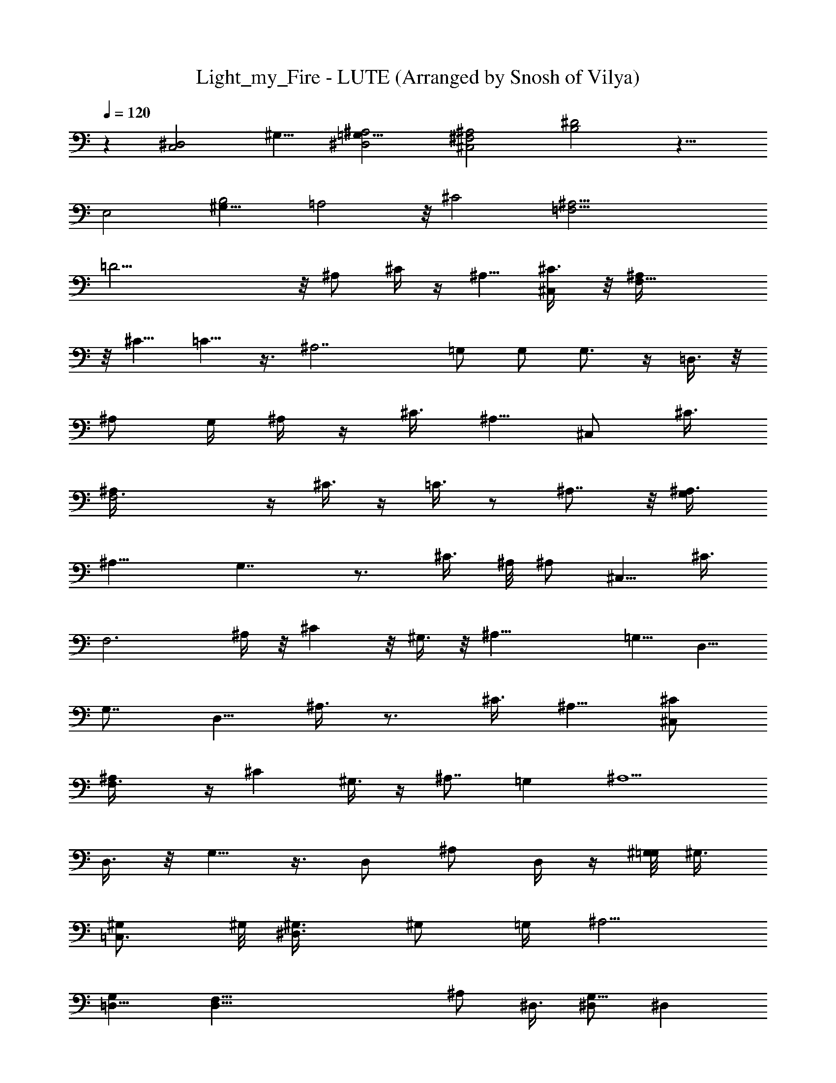 X: 1
T: Light_my_Fire - LUTE (Arranged by Snosh of Vilya)
Z: The Doors
L: 1/4
Q: 120
K: C
z [C,2^D,2z/8] ^G,15/8 [^A,2^D,2=G,17/8] [^C,2^F,2^A,2] [B,2^D2] z15/8
[E,2z/8] [^G,15/8B,2] [=A,2] z/8 [^C2z15/8] [=F,29/4^A,29/4z/8]
=D29/4 z/8 ^A,/2 ^C/4 z/4 [^A,5/8z/2] [^C,/2^C3/8] z/8 [F,23/8^A,/4]
z/8 [^C5/8z/2] =C5/8 z3/8 [^A,7/2z] =G,/2 G,/2 G,3/4 z/4 =D,3/8 z/8
^A,/2 [G,/4z/8] ^A,/4 z/4 ^C3/8 [^A,5/8z/2] [^C,/2z/8] ^C3/8
[F,3^A,/4] z/4 ^C3/8 z/4 =C3/8 z/2 ^A,7/8 z/8 [G,/2^A,3/8]
[^A,13/8z5/8] G,7/4 z3/4 ^C3/8 ^A,/8 [^A,/2z3/8] [^C,5/8z/8] ^C3/8
[F,3z/8] ^A,/4 z/8 ^C z/8 ^G,3/8 z/8 [^A,27/8z7/8] [=G,5/8z/2] D,5/8
G,7/8 [D,5/8z/2] ^A,3/8 z3/4 ^C3/8 [^A,5/8z/2] [^C,/2^C/2]
[F,3/2^A,/4] z/4 ^C ^G,3/8 z/4 [^A,7/8z3/4] [=G,z/8] [^A,5/2z/2]
D,3/8 z/8 G,5/8 z3/8 D,/2 [^A,/2z3/8] D,/4 z/4 [^G,/8=G,/8] ^G,3/8
[=C,3/4^G,/2] ^G,/8 [^D,3/4^G,3/8] ^G,/2 [=G,/4z/8] [^A,5/4z3/8]
[G,=D,5/8] [D,59/8F,5/8z3/8] [^A,/2z/8] ^D,3/8 [^D,/2G,5/8] [^D,z/2]
G,/2 [^D,9/8^G,] [=G,5/8z/2] ^D,/2 ^A,/4 z/4 [^G,/8=G,/8] [^G,3/8z/4]
[C,3/4z/8] ^G,/2 [^G,/2^D,3/4] ^G,/2 [=G,/4^A,5/4] z/4 [=D,/2G,7/8]
[D,31/2F,3/4z/2] [^A,/2^D,/2] [^A,3/2^D,/2] [^D,11/8z3/8] G,5/8
^A,3/8 z/8 [C,2E,2G,2=C15/8] ^G,/8 [^G,3/8] z3/8 [C,5/8^G,/2] ^G,/8
[^D,3/4^G,3/8] ^G,/2 [=G,/4z/8] ^D,3/8 [G,5/8^D,5/8] [G,^D,3/8]
[^D,2z] F,/2 [=A,/2F,3/8] z/2 [^D,2F,] [F,2z/2] [A,5/8z/2] [^D,5/2z]
[F,2z/2] A,/2 [C,5/8z/2] [^D,16z/2] [F,21/8z/8] [=D,/2z3/8] [C,/2z/8]
[D,29/4z3/8] [A,3/8^C/2] z/8 F/2 [^A,5/8z3/8] [^C/2z/8] [^C,/2z3/8]
[=C9/8z5/8] ^C/2 [=C7/4z7/8] [^A,7/2z9/8] G,3/8 G,/2 G,3/4 z/4
[D,115/8z/2] ^A,/2 ^A,/2 ^C/2 [^A,5/8=C/2] [F,/2^C/2] [F,23/8=C/2]
[^C9/8z] =C5/8 [^A,5/4z7/8] [G,/2z3/8] [^A,7/4z5/8] [G,7/4z5/8]
[^D,16z15/8] ^A,3/8 ^A,/8 ^A,/2 [^C,/2^C/2z3/8] [F,3z/8] ^A,/2 ^C
^G,3/8 [^A,27/8z] [=G,5/8z/2] [=D,3/2z5/8] G,7/8 [D,8z/2] [^A,3/8z/8]
^C3/8 z/8 ^A,3/8 ^C3/8 z/8 [^A,5/8^C/4] z/4 [F,23/8^C3/8] z/8 ^C3/8
z/4 ^C7/8 ^G,/4 z/4 ^A,7/8 [=G,9/8^A,5/8] [^A,7/4z/2] G,5/8 z/8
[^D,11/4z/4] [=D,7/8z/2] [^A,/2z3/8] [D,3z5/8] [^G,3/8] z3/8
[=C,3/4^G,5/8] [^G,3/8^D,5/2] ^G,/2 [=G,/4z/8] [^A,9/8z3/8]
[=D,5/8G,] [D,59/8F,5/8z3/8] [^A,/2z/8] ^D,3/8 [^D,/2G,5/8] [^D,z/2]
G,/2 [^D,3/2^G,] [=G,5/8z/2] [^D,2z/2] ^A,/4 z/4 [^G,/8] z/8
[^G,3/8z/4] [C,3/4z/8] ^G,/2 [^G,/2^D,5/2] [^G,5/8z/2] [=G,/4^A,9/8]
z/4 [=D,/2G,7/8] [D,65/8F,3/4z/2] [^A,/2^D,/2] [^A,11/8^D,/2]
[^D,9/2z/2] G,3/8 ^A,/2 z/8 [C,2E,2G,15/8z3/8] [=C15/8z3/2]
[^G,/8=G,/8] ^G,3/8 [C,5/8^G,/2] ^G,/8 [^D,^G,3/8] ^G,5/8
[=G,/8^D,3/8] z/4 [G,5/8^D,5/8] [G,^D,3/8z/8] [=D,59/8z/4] [^D,2z]
[F,5/8z/2] [=A,/2F3/8] z/2 [^D,2F61/8z] F,/2 [A,5/8z/2] [^D,5/2z]
F,/2 A,/2 [C,5/8z/2] [^D,5z/2] [F,/2z/8] [=D,/2z3/8] [C,/2z/8]
[D,65/8z3/8] F,/2 z [^A,5/8^C,5/8F,5/8^G,5/8] z5/4 [=C,5/8z/8]
[^D,27/8=G,5/8C5/8] z5/4 [^A,5/8z/8] [^C,5/8F,5/8^G,5/8] z3/4
[=C,/4^D,/2z/8] [=G,/8C/8] z/4 [C,/2^D,4z/8] [G,3/8C3/8z/4]
[=D,59/8z13/8] [^A,5/8^C,5/8z/8] [F,5/8^G,5/8] z5/4 [=C,5/8^D,7/2z/8]
[=G,5/8C5/8] z5/4 [^A,5/8^C,5/8F,5/8z/8] ^G,5/8 z3/4
[=C,/8^D,/2=G,/4C/4] z/8 [=D,/2z/4] [C,3/8^D,4G,3/8C3/8z/4]
[=D,65/8z7/4] [^A,5/8^C,5/8F,5/8^G,5/8] z5/4 [=C,5/8z/8]
[^D,31/8=G,5/8^A,5/8] z5/4 [^A,5/8^C,5/8z/8] [F,5/8^G,5/8] z5/4
[=C,5/8^D,4z/8] [=G,5/8^A,5/8z3/8] [=D,59/8z3/2]
[^A,5/8^C,5/8F,5/8z/8] ^G,5/8 z5/4 [=C,5/8^D,4z/8] [=G,5/8^A,5/8]
z5/4 [^A,5/8^C,5/8F,5/8^G,5/8] z5/4 [=D,/2z/8]
[=C,5/8^D,4=G,5/8^A,5/8z3/8] [=D,65/8z3/2] [^A,5/8z/8]
[^C,5/8F,5/8^G,5/8] z5/4 [=C,5/8z/8] [^D,29/8=G,5/8^A,5/8] z
[^A,5/8^C,5/8F,5/8^G,5/8] z11/8 [=C,5/8^D,31/8=G,5/8^A,5/8] z/4
[=D,59/8z] [^A,5/8^C,5/8z/8] [F,5/8^G,5/8] z5/4 [=C,3/4^D,4z/8]
[=G,/2^A,/2] z11/8 [^A,5/8^C,5/8F,3/4z/8] ^G,5/8 z5/4
[=C,5/8^D,4=G,5/8^A,5/8z3/8] =D,/2 [D,65/8z9/8]
[^A,5/8^C,5/8F,5/8^G,5/8] z11/8 [=C,5/8^D,4=G,5/8^A,5/8] z11/8
[^A,/2^C,5/8F,5/8^G,5/8] z11/8 [=C,3/4z/8] [^D,5/4=G,/2^A,5/8] z/2
[=D,59/8z/4] [C,2^D,2^G,2] [^A,2^D,16=G,17/8] [^C,2^F,2^A,2]
[^F,2B,2^D2z9/8] =D,/2 [D,65/8z3/8] [E,15/8^G,2B,2] E,/8
[=A,2^C2z15/8] [=F,29/4z/8] [^A,57/8=D29/4z15/4] [D,53/8z9/4]
[^D,16z3/2] [^A,/2z3/8] [^C5/8z/2] ^A,/2 [^A,3/8^C5/8] z/8
[=C/2^A,5/8] [^C/2z3/8] [^A,9/8z/8] =C/2 z/2 [^A,27/8z/4]
[=D,21/8z3/4] =G,3/8 G,/2  z [D,8z/2] ^A,/2 [G,/4z/8] [^A,/2z3/8]
^C/2 [^A,5/8z/2] [^C,/2^C/4] z/4 [F,23/8^C/4] z/4 [^C5/8z/2] =C5/8
z/2 [^A,5/4z7/8] [G,/2z3/8] [^A,11/4z5/8] [G,7/4z3/4] [^D,16z/4]
[=D,51/8z11/8] ^A,/4 z/4 ^A,/8 ^A,/2 [^A,/4^C3/8] z/8 [^A,/4=C17/8]
z3/8 ^C7/8 z/8 ^G,/4 z/8 [^A,7/2z] [=G,5/8z/2] [D,3/2z5/8] G,7/8
[D,13/2z/2] ^A,3/8 z5/8 ^C/2 [^A,5/8z/2] [^C,/2^C/2] [F,3/2z/8]
^A,3/8 ^C ^G,/4 z/4 ^A,3/4 z/8 [=G,z/8] [^A,5/2z/2] [D,3/2z/2] G,5/8
z/4 [^D,21/8z/8] [=D,7/8z/2] [^A,/2z3/8] [D,3z5/8] [^G,/2] z3/8
[=C,3/4z/8] ^G,/2 [^G,3/8^D,5/2] ^G,/2 [=G,/4z/8] [^A,5/4z3/8]
[=D,5/8G,] [D,59/8F,5/8z3/8] [^A,/2z/8] ^D,3/8 [^D,/2G,5/8] [^D,z/2]
G,/2 [^D,3/2^G,] [=G,5/8z/2] [^D,2z/2] ^A,/4 z/4 [^G,/8=G,/8]
[^G,3/8z/4] [C,3/4z/8] ^G,/2 [^G,/2^D,5/2] [^G,5/8z/2] [=G,3/8^A,9/8]
z/8 [=D,/2G,7/8] [D,65/8F,3/4z/2] [^A,/2^D,/2] [^A,11/8^D,/2]
[^D,9/2z/2] G,3/8 ^A,/2 z/8 [C,2E,2G,15/8z3/8] [=C15/8z3/2]
[^G,/8=G,/8] ^G,3/8 [C,5/8^G,5/8] [^G,3/8^D,] ^G,/8 ^G,/2
[=G,/8^D,3/8] z/4 [G,5/8^D,5/8] [G,^D,3/8z/8] [=D,59/8z/4] [^D,2z]
[F,5/8z/2] [=A,/2F3/8] z/2 [^D,2F6z] F,/2 [A,5/8z/2] [^D,5/2z] F,/2
A,/2 [C,5/8z/2] [^D,23/2z/2] [F,5/8z/8] [=D,/2z3/8] [C,/2z/8]
[D,47/8z3/8] [A,/2] z/2 ^G/4 z/4  z/2 [^A,3/4^C,3/4^G3/8F,3/4] z/8
F3/8 z/8 ^G/2 [F/2^A,5/8^C,3/4F,3/4] z3/8 [^D9/4z13/8]
[G,3/4^A,3/4D,3/2] z5/8 [G,3/4^A,3/4z/8] [D,51/8z] F/4 z/4 ^G3/8
[F5/8z/2] [^A,3/4^C,3/4z/8] [F,3/4^G3/8] [F3/8z/8] [^D,2z3/8] ^G3/8
z/8 [^A,3/4^C,3/4F,3/4z/8] F3/8 z/2 [^Dz/8] [^D,5/2z7/8] [^D2z/2]
[G,3/4^A,3/4=D,3/2] z3/8 [^D,23/2z3/8] [G,5/8^A,3/4=D,13/2] z7/8
^G3/8 z/8 F3/8 z/8 [^A,3/4^C,3/4^G3/8F,3/4] z/8 F3/8 z/8 [^G7/8z/2]
[^A,5/8^C,3/4F,3/4z/2] F/2 [^D7/2z11/8] [G,7/8^A,7/8z/8] [D,3/2z11/8]
[G,3/4^A,3/4z/8] [D,51/8z3/2] ^G3/8 F3/8 z/8 [^A,3/4^C,3/4F,7/8z/8]
^G3/8 F/4 [^D,2z/4] [^Gz/2] [^A,3/4^C,3/4F,3/4z5/8] F/4 z/4
[^D7/8z/8] [^D,5/2z3/4] [^D23/8z/2] [G,3/4^A,3/4=D,3/2] z/2
[^D,11/4z/4] [G,5/8^A,5/8=D,31/8] z7/8 [^G,^D/4] z3/8 [=C,3/4z/8]
^D/4 z/4 [^D/8^D,23/8^G,3/8] z/4 [^G,/2z/8] ^D/8 z3/8 [^A,5/4=G/4]
z3/8 [=D,5/8z/8] [G3/4z/2] [D,59/8F,5/8z3/8] [^A,/2z/8] [^D5/8z3/8]
[^D,/2=G,5/8] [^D,^D19/8z/2] G,/2 [^D,3/2^G,] [=G,5/8z/2] [^D,2z/2]
^A,/4 z/4 [^G,^F/2] [C,5/8^D3/8] z/8 [^F/2^D,3^G,/2] [^G,/2^D3/8] z/8
[^F/4^A,9/8] z/4 [=D,/2^F5/8] [D,29/8z/8] [F,5/8z3/8] [^A,/2^F7/8]
[^D,/2=G,5/8] [^D,^D11/4z/2] G,/2 [^D,3/2^G,] [=G,/2z/8]
[=D,31/8z3/8] [^D,39/8z/2] ^A,/8 z3/8 [^F,^C/4] z/8 [^A,3/4^C3/8] z/4
[^C/4^C,3/4^F,3/8] z/8 [^F,/2z/8] ^C3/8 z/8 [^C,9/8=F/4] z/8
[=F,5/8z/8] [=D,5/8F3/4z/2] [F,3/8^G,5/8z/8] [D,59/8z/4] [F,7z/8]
[^Fz3/8] [^D,/2=G,5/8] [^D,^D13/4z/2] G,/2 [^D,3/2^G,] [=G,5/8z/2]
[^D,5z/2] ^A,/4 z/4 [^F,^F/2] [^A,5/8^D/2] [^C,3/4^F,/2=F/2]
[^F,/2^D/2] [^C,9/8z/8] F/4 z/8 [=F,/2^D3/8z/8] [=D,/2z3/8]
[F,/2^G,3/4z/8] [D,29/8z3/8] [F,55/8^Fz/2] [^D,/2=G,5/8]
[^D,^D11/4z/2] G,/2 [^D,3/2^G,] [=G,/2z/4] [=D,31/8z/4] [^D,39/8z/2]
^A,/8 z3/8 [^F/2^F,z3/8] [^A,3/4z/8] ^D3/8 z/8 [=F3/8^C,5/8^F,3/8]
[^F,/2z/8] ^D3/8 [F5/8z/8] [^C,5/4z3/8] [=F,5/8z/8] [^Dz/8]
[=D,5/8z3/8] [F,3/8^G,5/8z/4] [D,59/8z/8] [F,7z/8] [^F7/8z3/8]
[^D,/2=G,5/8] [^D,^D11/4z/2] G,/2 [^D,3/2^G,] [=G,5/8z/2] [^D,5z/2]
^A,/4 z/4 [^F,] z/8 ^A/8 z/4 [^A,5/8^A/4] z/4 [^A/4^C,3/4^F,/2] z/4
[^F,/2^A/4] z/4 [^G/4^C,9/8] z/4 [=F,/2^G7/4z/4] [=D,/2z/4]
[F,/2^G,3/4z/4] [D,29/8z/4] [F,7/2z3/8] [^A,25/8z/8] [^D,3=G,3^A/2]
z/2 [^A25/8z15/8] =D,/8 z ^D5/2 z3/8 [=C,2^D,2z/8] [^G,2z15/8]
[^A,2^D,/8] =G,15/8 [^C,2^F,2^A,2] [B,2^D2] z2 [E,2^G,2B,2] [=A,2^C2]
z2 [=F,57/8^A,29/4=D29/4] 

X: 2
T: Light_my_Fire - BASS (Arranged by Snosh of Vilya)
Z: The Doors
L: 1/4
Q: 120
K: C
z ^G, C,3/8 z/8 ^D,3/8 z/8 ^D,7/8 z/8 =G,3/8 z/8 ^A,3/8 z/8 ^F,7/8
^A,/2 z/8 ^C,3/8 z/8 B,7/8 ^D,/2 B,/2 E, ^G,/2 B,/2 =A, ^C,/2 A,/2
^A,/4 z/4 ^A,/4 z/4 ^A,/4 z/4 ^A,/4 z/4 ^A,/4 z/4 ^A,/4 z/4 ^A,/4 z/4
^A,/4 z/4 ^A,/4 z/4 ^A,/4 z/4 ^A,/4 z/4 ^A,/8 z3/8 ^A,/8 z3/8 ^A,/8
z3/8 ^A,/8 z3/8 ^A,/8 z3/8 ^A,11/8 ^C,/2 =F, ^C, =G,3/2 ^A,/2 =D,
^A,/2 G,/2 ^A,11/8 z/8 ^C,/2 F, ^C,3/8 z/8 ^A,3/8 z/8 G,11/8 z/8
^A,3/8 z/8 D,7/8 ^A,/2 z/8 D,3/8 ^A,3/2 ^C,/2 F, ^C,/2 ^A,/2 G,3/2
^A,/2 D, ^A,/2 G,/2 ^A,11/8 z/8 ^C,/2 F,7/8 z/8 ^C,3/8 z/8 F,3/8 z/8
G,11/8 ^A,/2 D, ^A,/2 G,/2 ^G, =C,/2 ^D,/2 ^A, =D,/2 F,/2 [^D,9/8z]
=G,3/8 z/8 ^A,/2 [^D,9/8z] G,/2 ^A,/2 [^G,] z C,3/8 z/8 ^D,/2
[^A,9/8z] =D,/2 F,3/8 z/8 [^D,z7/8] =G,/2 z/8 ^A,/2 C,7/8 G,/2 C,3/8
z/8 [^G,9/8z] C,/2 ^D,/2 ^D, =G,/2 ^A,/2 F,/4 z/4 F,/4 z/4 F,/4 z/4
F,/4 z/4 F,/4 z/4 F,/4 z/4 F,/4 z/4 F,/4 z/4 F,/4 z/4 F,/4 z/4 F,/4
z/4 F,/4 z/4 F,/4 z/4 F,/4 z/4 F,/4 z/4 F,/8 z3/8 ^A,11/8 ^C,/2 F,
^C,/2 ^A,/2 G,3/2 ^A,/2 =D, ^A,/2 G,/2 ^A,3/2 ^C,/2 F, ^C,3/8 z/8
^A,3/8 z/8 G,11/8 z/8 ^A,/2 D, ^A,/2 G,3/8 ^A,3/2 ^C,/2 [F,9/8z]
^C,/2 ^A,/2 G,3/2 ^A,/2 D, ^A,/2 D,/2 ^A,11/8 z/8 ^C,/2 F, ^C,3/8 z/8
F,/2 G,11/8 z/8 [^A,/2z3/8] D, ^A,5/8 G,3/8 z/8 ^G,7/8 =C,/2 ^D,/2
[^A,9/8z] =D,/2 F,/2 [^D,9/8z] =G,/2 ^A,3/8 z/8 ^D, G,/2 ^A,3/8 z/8
[^G,9/8z] C,3/8 z/8 ^D,/2 [^A,9/8z] =D,/2 F,/2 ^D,7/8 z/8 =G,/2
^D,3/8 z/8 C, E,3/8 G,/2 [^G,9/8z] C,/2 ^D,/2 [^D,9/8z] =G,/2 ^A,/2
F,/4 z/4 F,/4 z/4 F,/4 z/4 F,/4 z/4 F,/4 z/4 F,/4 z/4 F,/4 z/4 F,/4
z/4 F,/4 z/4 F,/4 z/4 F,/4 z/4 F,/4 z/4 F,/4 z/4 F,/4 z/4 F,/4 z/4
F,3/8 z/8 ^A,7/8 z/8 ^C,3/8 F,/2 z/8 =C,7/8 G,/2 C,3/8 z/8 [^A,9/8z]
^C,/2 ^A,3/8 z/8 =C, ^D,/2 G,/2 ^A, F,/2 ^A,3/8 z/8 C, ^D,/2 G,/2 ^A,
^C,/2 ^A,/4 z/4 =C, [G,/2z3/8] C,3/8 z/4 [^A,9/8z] [^C,/2z3/8] F,/2
[=C,9/8z] ^D,/2 G,/2 ^A, [^C,5/8z/2] ^A,/2 =C, ^D,/2 G,/2 ^A, ^C,/2
^A,/2 =C, ^D,3/8 z/8 G,3/8 z/8 ^A, F,/2 ^A,/2 C,7/8 ^D,/2 G,5/8
^A,7/8 F,/2 ^A,/2 C, ^D,3/8 z/8 G,/2 ^A, [^C,5/8z/2] F,/2 =C, ^D,/2
G,/2 ^A,7/8 z/8 [^C,5/8z/2] F,3/8 z/8 =C, ^D,3/8 z/8 G,3/8 z/8 ^A,7/8
z/8 ^C,/2 F,3/8 z/8 =C,7/8 ^D,/2 G,/2 z/8 ^A,7/8 [^C,5/8z/2] F,/2 =C,
^D,/2 G,/2 ^A,3/4 ^C,5/8 ^A,5/8 [=C,7/8z5/8] ^D,3/4 G,5/8 ^G, C,/2
^D,/2 ^D, =G,3/8 z/8 ^A,3/8 z/8 [^F,z7/8] ^A,/2 ^C,/2 z/8 B,7/8
[^D,5/8z/2] B,/2 [E,9/8z] ^G,/2 B,/2 =A, ^C,/2 A,/2 ^A,/4 z/4 ^A,/4
z/4 ^A,/4 z/4 ^A,/4 z/4 ^A,/4 z/4 ^A,/4 z/4 ^A,/4 z/4 ^A,/4 z/4 ^A,/4
z/4 ^A,/4 z/4 ^A,/4 z/4 ^A,/4 z/4 ^A,/4 z/4 ^A,/4 z/4 ^A,/4 z/4 ^A,/8
z3/8 ^A,11/8 ^C,/2 =F, ^C,/2 ^A,/2 =G,3/2 ^A,/2 =D, ^A,/2 G,/2 ^A,3/2
^C,/2 F, ^C,3/8 z/8 ^A,3/8 z/8 G,11/8 z/8 ^A,/2 [D,z7/8] ^A,5/8 G,3/8
^A,3/2 ^C,/2 [F,9/8z] ^C,/2 ^A,/2 G,3/2 ^A,/2 D, ^A,/2 D,/2 ^A,11/8
z/8 ^C,/2 F, ^C,3/8 z/8 F,/2 G,11/8 z/8 ^A,/2 D,7/8 [^A,5/8z/2] G,/2
z/8 [^G,z7/8] =C,/2 ^D,/2 [^A,9/8z] =D,/2 F,/2 [^D,9/8z] =G,/2 ^A,/2
[^D,9/8z] G,/2 ^A,/2 [^G,9/8z] C,3/8 z/8 [^D,5/8z/2] [^A,9/8z] =D,/2
F,/2 ^D, =G,/2 ^D,3/8 z/8 C, E,/2 G,3/8 ^G, C,/2 ^D,/2 [^D,9/8z]
=G,/2 ^A,3/8 z/8 F,/4 z/4 F,/4 z/4 F,/4 z/4 F,/4 z/4 F,/4 z/4 F,/4
z/4 F,/4 z/4 F,/4 z/4 F,/4 z/4 F,/4 z/4 F,/4 z/4 F,/4 z/4 F,/4 z/4
F,/4 z/4 F,/4 z/4 F,/8 z3/8 ^A, z3/8 ^C,/2 z/8 F,7/8 ^C,3/4 z/4 G,5/4
z/4 [^A,5/8z/2] =D, [^A,5/8z/2] G,3/8 z/8 ^A,9/8 z3/8 ^C,/2 F, ^C,/2
^A,/4 z/4 G,9/8 z3/8 ^A,/2 D, ^A,/2 D,3/8 z/8 ^A,7/8 z5/8 ^C,3/8 F,
^C,/2 F,/2 G,9/8 z3/8 ^A,/2 D, [^A,5/8z/2] G,/4 z/4 ^A,9/8 z3/8 ^C,/2
F,7/8 z/8 ^C,/2 F,/2 G,9/8 z3/8 ^A,3/8 z/8 [D,z7/8] ^A,5/8 G,3/8 z/8
^G, =C,3/8 ^D,/2 [^A,9/8z] =D,/2 F,/2 [^D,9/8z] =G,/2 ^A,/2 ^D, G,/2
[^A,5/8z/2] [^G,9/8z] C,/2 ^D,3/8 z/8 [^A,9/8z] =D,3/8 z/8 F,3/8 z/8
[^D,9/8z] =G,3/8 z/8 [^D,/2z3/8] ^A, ^D,/2 z/8 G,/2 [^F,z7/8] ^A,/2
^C,/2 [^C,9/8z] =F,/2 ^G,/2 ^D, =G,/2 ^A,/2 ^D, G,/2 ^A,/2 ^F, ^C,/2
^F,/2 ^C, ^G,/2 ^C,/2 ^D,7/8 z/8 =G,3/8 z/8 ^A,3/8 z/8 ^D,7/8 z/8
^A,3/8 ^D,/2 ^F, ^A,/2 ^C,/2 ^C, =F,/2 ^C,/2 ^D, G,/2 ^A,3/8 z/8 ^D,
G,/2 ^A,/2 ^F, ^A,/2 ^C,/2 ^C, =F,/2 ^G,3/8 z/8 ^D,47/8 z ^G, =C,3/8
z/8 ^D,/2 ^D, =G,/2 ^A,/2 ^F, ^A,/2 ^C,/2 B, ^D,/2 ^F,3/8 z/8 E,
^G,3/8 z/8 B,3/8 z/8 =A,7/8 ^C,/2 A,/2 ^A,79/8 z/8 ^A,/4 
